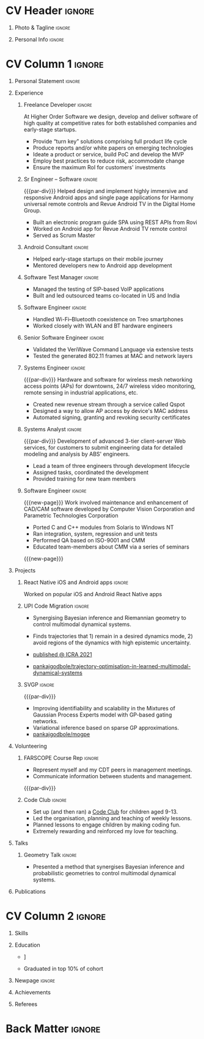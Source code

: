 * Config/Preamble :noexport:
** LaTeX Config
#+BEGIN_SRC emacs-lisp :exports none  :results none :eval always
  (add-to-list 'org-latex-classes
	       '("altacv"
		 "\\documentclass[10pt,a4paper,ragged2e,withhyper]{altacv}

  % Change the page layout if you need to
  \\geometry{left=1.25cm,right=1.25cm,top=1.5cm,bottom=1.5cm,columnsep=1.2cm}

  % Use roboto and lato for fonts
  \\renewcommand{\\familydefault}{\\sfdefault}

  % Change the colours if you want to
  \\definecolor{SlateGrey}{HTML}{2E2E2E}
  \\definecolor{LightGrey}{HTML}{666666}
  \\definecolor{DarkPastelRed}{HTML}{450808}
  \\definecolor{PastelRed}{HTML}{8F0D0D}
  \\definecolor{GoldenEarth}{HTML}{E7D192}
  \\colorlet{name}{black}
  \\colorlet{tagline}{PastelRed}
  \\colorlet{heading}{DarkPastelRed}
  \\colorlet{headingrule}{GoldenEarth}
  \\colorlet{subheading}{PastelRed}
  \\colorlet{accent}{PastelRed}
  \\colorlet{emphasis}{SlateGrey}
  \\colorlet{body}{LightGrey}

  % Change some fonts, if necessary
  \\renewcommand{\\namefont}{\\Huge\\rmfamily\\bfseries}
  \\renewcommand{\\personalinfofont}{\\footnotesize}
  \\renewcommand{\\cvsectionfont}{\\LARGE\\rmfamily\\bfseries}
  \\renewcommand{\\cvsubsectionfont}{\\large\\bfseries}

  % Change the bullets for itemize and rating marker
  % for \cvskill if you want to
  \\renewcommand{\\itemmarker}{{\\small\\textbullet}}
  \\renewcommand{\\ratingmarker}{\\faCircle}
  "
		 ("\\cvsection{%s}" . "\\cvsection*{%s}")
		 ("\\cvevent{%s}" . "\\cvevent*{%s}")))

  (setq org-latex-default-packages-alist
	'(("rm" "roboto"  t)
	  ("defaultsans" "lato" t)
	  ("" "paracol" t)))

  (setq org-latex-packages-alist 'nil)
#+END_SRC

#+LATEX_CLASS: altacv
#+LATEX_HEADER: \columnratio{0.6} % Set the left/right column width ratio to 6:4.
#+LATEX_HEADER: \usepackage[bottom]{footmisc}
*** Bibliograpny
#+LATEX_HEADER: \addbibresource{pankaj.bib}
# #+LATEX_HEADER: \usepackage[citestyle=numeric-comp, maxcitenames=1, maxbibnames=4, doi=false, isbn=false, eprint=true, backend=bibtex, hyperref=true, url=false, natbib=true]{biblatex}
#+LATEX_HEADER: \usepackage[backend=biber,style=alphabetic,sorting=ynt]{biblatex}

** Exporter Settings
#+AUTHOR: Pankaj Godbole
#+EXPORT_FILE_NAME: ./resume.pdf
#+OPTIONS: toc:nil title:nil H:1
** Macros
#+MACRO: cvevent \cvevent{$1}{$2}{$3}{$4}
#+MACRO: cvachievement \cvachievement{$1}{$2}{$3}{$4}
#+MACRO: cvtag \cvtag{$1}
#+MACRO: div \divider
#+MACRO: par-div \par\divider
#+MACRO: new-page \newpage
* CV Header :ignore:
** Photo & Tagline :ignore:
#+begin_export latex
\name{Pankaj Godbole}
\photoR{2.8cm}{portrait.jpeg}
\tagline{Clojure Developer}
#+end_export
** Personal Info :ignore:
#+begin_export latex
\medskip
\personalinfo{
  \homepage{pankajgodbole.github.io}
  \email{pankajsg@gmail.com}
  \phone{+91 96373 66884}
  \location{Pune, India}
  \github{pankajgodbole}
  \linkedin{pankajgodbole}}
\makecvheader
#+end_export

* CV Column 1 :ignore:
#+begin_export latex
\begin{paracol}{2}
#+end_export
** Personal Statement :ignore:
#+begin_export latex
 \begin{quote}
 ``I am a senior engineer with many years of experience in developing applications and services on Linux, macOS, Windows, Android, JVM, and web-browser for Mobile, Cloud, Desktop and Embedded platforms. Skilled in requirements analysis, architecture high-level design, implementation, testing, deployment and maintenance. Domain experience includes AI, blockchain, fintech, mobile and e-commerce. Available now.''
 \end{quote}
#+end_export
\bigskip
** Experience
*** Freelance Developer :ignore:
{{{cvevent(Freelance Developer, Higher Order, 2014 -- Ongoing, Pune\, India)}}}
At Higher Order Software we design, develop and deliver software of high quality at competitive rates for both established companies and early-stage startups.
- Provide “turn key” solutions comprising full product life cycle
- Produce reports and/or white papers on emerging technologies
- Ideate a product or service, build PoC and develop the MVP
- Employ best practices to reduce risk, accommodate change
- Ensure the maximum RoI for customers' investments
\medskip
{{{cvtag(Clojure)}}} {{{cvtag(ClojureScript)}}} {{{cvtag(React Native)}}} {{{cvtag(SPA)}}} {{{cvtag(Material Design)}}} {{{cvtag(Functional programming)}}} {{{cvtag(SQL)}}} {{{cvtag(REST)}}} {{{cvtag(AWS)}}} {{{cvtag(Docker)}}} {{{cvtag(git)}}} {{{cvtag(UI)}}} {{{cvtag(Test driven development)}}} {{{cvtag(Startups)}}}
*** Sr Engineer – Software :ignore:
{{{par-div}}}
{{{cvevent(Sr Engineer – Software, Logitech Designs India Pvt Ltd, 2010 -- 2013, Chennai\, India)}}}
Helped design and implement highly immersive and responsive Android apps and single page applications for Harmony universal remote controls and Revue Android TV in the Digital Home Group.
- Built an electronic program guide SPA using REST APIs from Rovi
- Worked on Android app for Revue Android TV remote control
- Served as Scrum Master
\medskip
{{{cvtag(Android)}}} {{{cvtag(Node.js)}}} {{{cvtag(JSON)}}} {{{cvtag(jQuery)}}} {{{cvtag(Bootstrap)}}} {{{cvtag(gerrit)}}}
# {{{cvtag(Jenkins)}}}
*** Android Consultant :ignore:
{{{div}}}
{{{cvevent(Android Consultant, Early-stage startups, 2009 -- 2010, Pune\, India)}}}
- Helped early-stage startups on their mobile journey
- Mentored developers new to Android app development
\medskip
{{{cvtag(Android)}}} {{{cvtag(SQLite)}}} {{{cvtag(XML)}}} {{{cvtag(Mobile)}}} {{{cvtag(Cloud)}}} {{{cvtag(Web)}}} {{{cvtag(Teamwork)}}}
*** Software Test Manager :ignore:
{{{div}}}
{{{cvevent(Software Test Manager, Ecrio Inc., 2008 -- 2009, Cupertino\, USA)}}}
- Managed the testing of SIP-based VoIP applications
- Built and led outsourced teams co-located in US and India
\medskip
{{{cvtag(Symbian)}}} {{{cvtag(Windows Mobile)}}} {{{cvtag(MS Project)}}} {{{cvtag(MS Excel)}}} {{{cvtag(Bugzilla)}}}
*** Software Engineer :ignore:
{{{div}}}
{{{cvevent(Software Engineer, Palm Inc., 2006 -- 2007, Sunnyvale\, USA)}}}
- Handled Wi-Fi–Bluetooth coexistence on Treo smartphones
- Worked closely with WLAN and BT hardware engineers
\medskip
{{{cvtag(PalmOS)}}} {{{cvtag(Windows Mobile)}}} {{{cvtag(Wi-Fi)}}} {{{cvtag(Bluetooth)}}} {{{cvtag(Wireshark)}}}
*** Senior Software Engineer :ignore:
{{{div}}}
{{{cvevent(Senior Software Engineer, Veriwave Inc., 2005 -- 2005, Sunnyvale\, USA)}}}
- Validated the VeriWave Command Language via extensive tests
- Tested the generated 802.11 frames at MAC and network layers
\medskip
{{{cvtag(802.11)}}} {{{cvtag(WLAN)}}} {{{cvtag(Python)}}} {{{cvtag(Tcl)}}} {{{cvtag(Wireshark)}}} {{{cvtag(QA)}}}
*** Systems Engineer :ignore:
{{{par-div}}}
{{{cvevent(Systems Engineer, Qorvus Systems, 2004 -- 2005, Vancouver\, USA)}}}
Hardware and software for wireless mesh networking access points (APs) for downtowns, 24/7 wireless video monitoring, remote sensing in industrial applications, etc.
- Created new revenue stream through a service called Qspot
- Designed a way to allow AP access by device's MAC address
- Automated signing, granting and revoking security certificates
\medskip
{{{cvtag(Ethernet)}}} {{{cvtag(PoE)}}} {{{cvtag(bash)}}} {{{cvtag(Linux)}}} {{{cvtag(CGI)}}} {{{cvtag(OpenSSL)}}}
*** Systems Analyst :ignore:
{{{par-div}}}
{{{cvevent(Systems Analyst, American Bureau of Shipping, 2000 -- 2001, Houston\, USA)}}}
Development of advanced 3-tier client-server Web services, for customers to submit engineering data for detailed modeling and analysis by ABS' engineers.
- Lead a team of three engineers through development lifecycle
- Assigned tasks, coordinated the development
- Provided training for new team members
\medskip
{{{cvtag(Java)}}} {{{cvtag(VRML)}}} {{{cvtag(Simulation technology)}}} {{{cvtag(XSLT)}}} {{{cvtag(Servlets)}}} {{{cvtag(LAMP)}}} {{{cvtag(Windows 2000)}}}
*** Software Engineer :ignore:
{{{new-page}}}
{{{cvevent(Software Engineer, Patni Computer Systems, 1997 -- 2000, Pune\, India)}}}
Work involved maintenance and enhancement of CAD/CAM software developed by Computer Vision Corporation and Parametric Technologies Corporation
- Ported C and C++ modules from Solaris to Windows NT
- Ran integration, system, regression and unit tests
- Performed QA based on ISO-9001 and CMM
- Educated team-members about CMM via a series of seminars
\medskip
{{{cvtag(CAD/CAM)}}} {{{cvtag(Capibility Maturity Model)}}} {{{cvtag(C)}}} {{{cvtag(C++)}}} {{{cvtag(Solaris)}}} {{{cvtag(Windows NT)}}}
{{{new-page}}}
** Newpage :ignore:noexport:
** Projects
*** React Native iOS and Android apps :ignore:
{{{cvevent(Developing native iOS and Android version of app, Urban Dictionary, Mar 2021 - Apr 2021, Remote)}}}
Worked on popular iOS and Android React Native apps
{{{cvtag(Clojurescript)}}} {{{cvtag(React Native)}}} {{{cvtag(re-frame)}}} {{{cvtag(shadow-cljs)}}} {{{cvtag(Expo.io)}}} {{{cvtag(Docker)}}}
*** UPI Code Migration :ignore:
{{{div}}}

{{{cvevent(Trajectory Optimisation in Learned Multimodal Dynamical Systems, University of Bristol, Sept 2019 - March 2021, Pune\, India)}}}

- Synergising Bayesian inference and Riemannian geometry to control multimodal dynamical systems.
   # Learning multimodal probabilistic transition dynamics.
- Finds trajectories that 1) remain in a desired dynamics mode, 2) avoid regions of the dynamics with high epistemic uncertainty.
- [[https://www.pankajgodbole.com/publication/trajectory-optimisation-in-learned-multimodal-dynamical-systems-via-latent-ode-collocation/paper.pdf][\faBook published @ ICRA 2021]]
- [[https://github.com/pankajgodbole/trajectory-optimisation-in-learned-multimodal-dynamical-systems][\faGithub pankajgodbole/trajectory-optimisation-in-learned-multimodal-dynamical-systems]]

{{{cvtag(JAX)}}}
{{{cvtag(Probabilistic geometries)}}}
{{{cvtag(Optimal control)}}}

*** SVGP :ignore:
{{{par-div}}}

{{{cvevent(Identifiable Mixtures of Sparse Variational Gaussian Process Experts, University of Bristol, Sept 2018 - Ongoing, Pune\, India)}}}

- Improving identifiability and scalability in the Mixtures of Gaussian Process Experts model with GP-based gating networks.
- Variational inference based on sparse GP approximations.
-  [[https://github.com/pankajgodbole/mogpe][\faGithub pankajgodbole/mogpe]]

{{{cvtag(GPflow)}}}
{{{cvtag(TensorFlow)}}}
{{{cvtag(Gaussian processes)}}}
{{{cvtag(Variational inference)}}}

*** GPJax :ignore:noexport:
{{{div}}}

{{{cvevent(Gaussian Processes in JAX (Code), Emacs, March 2021 - Ongoing, Pune\, India)}}}

- Minimal Gaussian process library in JAX with a simple (custom) approach to state management.
- \faGithub [[https://github.com/pankajgodbole/GPJax][pankajgodbole/GPJax]]

{{{cvtag(Gaussian processes)}}}
{{{cvtag(Variational inference)}}}
{{{cvtag(JAX)}}}
{{{cvtag(SVGP)}}}

** A day of my life :noexport:
# #+begin_export latex
# % \medskip

# % \cvsection{A Day of My Life}

# % % Adapted from @Jake's answer from http://tex.stackexchange.com/a/82729/226
# % % \wheelchart{outer radius}{inner radius}{
# % % comma-separated list of value/text width/color/detail}
# % \wheelchart{1.5cm}{0.5cm}{%
# %   6/8em/accent!30/{Sleep,\\beautiful sleep},
# %   3/8em/accent!40/Hopeful novelist by night,
# %   8/8em/accent!60/Daytime job,
# %   2/10em/accent/Sports and relaxation,
# %   5/6em/accent!20/Spending time with family
# % }

# % % use ONLY \newpage if you want to force a page break for
# % % ONLY the current column
# % \newpage
# #+end_export

** Newpage :ignore:noexport:
#+BEGIN_EXPORT latex
\newpage
#+END_EXPORT

** Volunteering
*** FARSCOPE Course Rep :ignore:
{{{cvevent(Cohort Representative, FARSCOPE CDT, Sept 2018 - Ongoing, Pune\, India)}}}
# - I represent myself and fellow CDT students in management meetings where I communicate ideas and information between students and management.
- Represent myself and my CDT peers in management meetings.
- Communicate information between students and management.

{{{cvtag(Communication)}}}
{{{cvtag(Interpersonal Skills)}}}

{{{par-div}}}

*** Code Club :ignore:
{{{cvevent(Club Leader, Code Club, Dec 2017 - April 2018, Junction 3 Library\, Bristol \, UK)}}}

# - I collaborated with [[https://codeclub.org/en/][Code Club]] and Bristol Libraries to set up and run a Code Club for young people aged 9-13.
# - Demonstrating my abi involved organising,  planning lessons and teaching
- Set up (and then ran) a [[https://codeclub.org/en/][Code Club]] for children aged 9-13.
- Led the organisation, planning and teaching of weekly lessons.
- Planned lessons to engage children by making coding fun.
- Extremely rewarding and reinforced my love for teaching.
# - @ Junction 3 Library in Easton, Bristol.

{{{cvtag(Leadership)}}}
{{{cvtag(Teaching)}}}
{{{cvtag(Communication)}}}
{{{cvtag(Active listening)}}}

*** Drivetrain :ignore:noexport:
{{{par-div}}}

{{{cvevent(Technical Lead (Drivetrain), Formula Student, Jan 2015 - Jan 2016, Pune\, India)}}}

Each year, as part of Formula Student, students design, build and race a single seat race car.
- Finished 2nd in the National Class 2 competition in 2013/2014, I was then selected as the Drivetrain lead.
- This role improved my communication skills as I was leading weekly presentations.
- I developed my leadership skills through setting realistic objectives, effectively allocating work to the appropriate team members and monitoring outcomes.

{{{cvtag(Teamwork)}}}
{{{cvtag(Leadership)}}}
{{{cvtag(Time Management)}}}

*** Snowboard Captain :ignore:noexport:
{{{par-div}}}

{{{cvevent(Snowboard Captain, University of Bristol Snowsports Club, Jan 2014 - Sept 2015, Pune\, India)}}}

- Organised multiple weekly training sessions, demonstrating my ability to plan and run events smoothly.
- Negotiated competitive prices for a growing member base within an inherently expensive sport.
- Responsible for aiding the smooth running of the club and helping to organise the annual university ski trip, with circa 1500 participants, working under pressure to manage people in high stress situations.
- Awarded the ‘Team of the Year’ award and full colours for my performances and contributions to the sport.

{{{cvtag(Teamwork)}}}
{{{cvtag(Leadership)}}}
{{{cvtag(Time Management)}}}

** Talks
*** Geometry Talk :ignore:
{{{cvevent(Synergising Bayesian Inference and Probabilistic Geometries for Robotic Control, Cognitive Systems - Technical University of Denmark (DTU), 18 March 2021, Zoom)}}}
# - Presented a method for controlling multimodal dynamical systems synergising Bayesian inference and probabilistic geometries.
- Presented a method that synergises Bayesian inference and probabilistic geometries to control multimodal dynamical systems.

{{{cvtag(Communication)}}}
{{{cvtag(Probabilistic geometries)}}}
{{{cvtag(Gaussian processes)}}}

** Publications
#+begin_export latex
\nocite{*}
% \printbibliography[heading=pubtype,title={\printinfo{\faBook}{Books}},type=book]
% \divider
% \printbibliography[heading=pubtype,title={\printinfo{\faFile*[regular]}{Journal Articles}},type=article]
% \divider
\printbibliography[heading=pubtype,title={\printinfo{\faUsers}{Conference Proceedings}},type=inproceedings]
#+end_export

* CV Column 2 :ignore:
# Switch to the right column - will automatically move to the next page.
#+begin_export latex
\switchcolumn
#+end_export

** Skills
{{{cvtag(Python)}}}
{{{cvtag(TensorFlow)}}}
{{{cvtag(GPflow)}}}
{{{cvtag(JAX)}}}
{{{cvtag(NumPy)}}}
{{{cvtag(SciPy)}}}
{{{cvtag(Matplotlib)}}}
{{{cvtag(GPy)}}}

{{{div}}}

{{{cvtag(Java)}}}
{{{cvtag(C++)}}}
{{{cvtag(MATLAB)}}}
{{{cvtag(ROS)}}}

{{{div}}}


{{{cvtag(Git/GitHub)}}}
{{{cvtag(LaTeX)}}}
{{{cvtag(Org-mode)}}}

** Education
{{{cvevent(PhD\ in Bayesian Machine Learning for Robotic Control, University of Bristol, Sept 2018 - Ongoing,)}}}

{{{div}}}

{{{cvevent(Gaussian Process and Uncertainty Quantification Summer School (GPSS), University of Sheffield, Sept 2019 - Sept 2019,)}}}

{{{div}}}

{{{cvevent(Machine Learning Summer School Moscow (MLSS), Skoltech, Aug 2019 - Sept 2019,)}}}

{{{div}}}

# {{{cvevent(M.Res.\ in Robotics \& Autonomous Systems, University of Bristol | First Class Honours, Sept 2017 -- Sept 2018,)}}}
# {{{cvevent(a \footnote{Not official - will be awarded if Ph.D. is not completed.} M.Res.\ in Robotics \& Autonomous Systems,University of Bristol,Sept 2017 -- Sept 2018,)}}}
#+BEGIN_EXPORT latex
\cvevent{\footnote{Not official - awarded if Ph.D. is not completed.} MRes in Robotics \& Autonomous Systems}{University of Bristol | First Class Honours}{Sept 2017 -- Sept 2018}{}
#+END_EXPORT
# - First Class Honours
- \faBook [[https://www.pankajscannell.com/project/uncertain-agentspeak/][Extending BDI Agents to Model and Reason with Uncertainty]]


{{{div}}}

{{{cvevent(MEng in Mechanical Engineering, University of Bristol | First Class Honours, Sept 2012 -- June 2016,)}}}
# - First Class Honours \\
- Graduated in top 10% of cohort

** Newpage :ignore:
#+BEGIN_EXPORT latex
\newpage
#+END_EXPORT

** My Life Philosophy :noexport:
#+begin_export latex
% \begin{quote}
% ``Something smart or heartfelt, preferably in one sentence.''
% \end{quote}
#+end_export

# ** Most Proud Of :ignore:
# #+begin_export latex
# \cvsection{Most Proud of}
# #+end_export

# #+begin_export latex
# \cvachievement{\faTrophy}{Code Club Leader}{Collaborated with Code Club and Bristol Libraries to set up and run a Code Club for 9-13 year olds.}
# #+end_export

# #+begin_export latex
# \divider

# \cvachievement{\faHeartbeat}{British University Snowboard Slalom Champion}{Won all national British university slalom competitions in 2017-2018.}
# #+end_export

** Achievements
{{{cvachievement(\faTrophy, Full Sporting Colours, Awarded full colours for outstanding achievements in snowboarding. Multiple gold medals in British University Snowboard Championships.)}}}

{{{div}}}

{{{cvachievement(\faCertificate, Starting To Teach, Establish myself as a confident\, enthusiastic and effective teacher who is able to engage\, encourage and develop students' learning.)}}}

{{{div}}}

{{{cvachievement(\faTrophy,Bristol Plus Award, For undertaking a wide range of tasks to further enhance student skills - only 700 out of 23\,000 achieved this award per annum.)}}}

{{{div}}}

{{{cvachievement(\faCertificate, Mary Jones Prize for Mathematics, For outstanding achievements in A Level mathematics @ Ripon Grammar School)}}}

** Languages :noexport:
#+begin_export latex
% \cvsection{Languages}

% \cvskill{English}{5}
% \divider

% \cvskill{Spanish}{4}
% \divider

% \cvskill{German}{3}

% %% Yeah I didn't spend too much time making all the
% %% spacing consistent... sorry. Use \smallskip, \medskip,
% %% \bigskip, \vpsace etc to make ajustments.
% \medskip
#+end_export

\newpage
** Referees
#+begin_export latex
% \cvref{name}{email}{mailing address}
\cvref{Prof.\ Arthur Richards}{University of Bristol}{arthur.richards@bristol.ac.uk}
% {Address Line 1\\Address line 2}
\divider
\cvref{Dr.\ Carl Henrik Ek}{University of Cambridge}{che29@cam.ac.uk}
% {Address Line 1\\Address line 2}
#+end_export

* Back Matter :ignore:
#+begin_export latex
\end{paracol}
\end{document}
#+end_export
